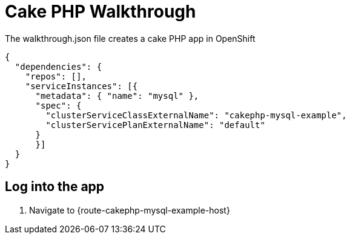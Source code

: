 = Cake PHP Walkthrough

The walkthrough.json file creates a cake PHP app in OpenShift

----
{
  "dependencies": {
    "repos": [],
    "serviceInstances": [{
      "metadata": { "name": "mysql" },
      "spec": {
        "clusterServiceClassExternalName": "cakephp-mysql-example",
        "clusterServicePlanExternalName": "default"
      }
      }]
  }
}
----


[time=5]
== Log into the app

. Navigate to {route-cakephp-mysql-example-host}
